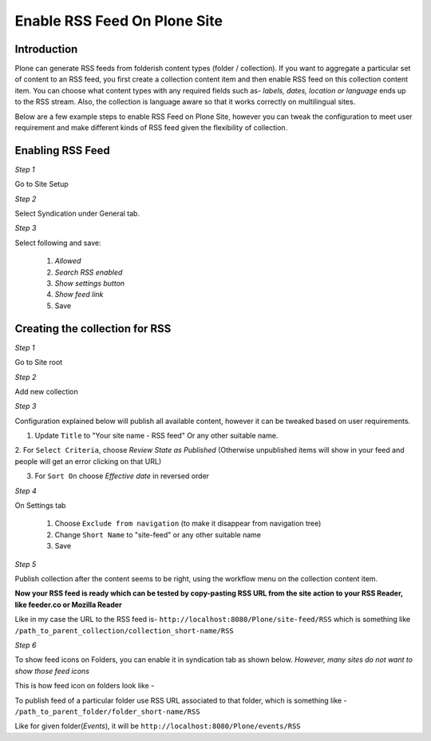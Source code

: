 Enable RSS Feed On Plone Site
==============================

Introduction
-------------

Plone can generate RSS feeds from folderish content types (folder / collection).
If you want to aggregate a particular set of content to an RSS feed,
you first create a collection content item and then enable RSS feed on this collection content item.
You can choose what content types with any required fields such as- `labels, dates, location or language`
ends up to the RSS stream.
Also, the collection is language aware so that it works correctly on multilingual sites.

Below are a few example steps to enable RSS Feed on Plone Site, however you can tweak the configuration
to meet user requirement and make different kinds of RSS feed given the flexibility of collection.

Enabling RSS Feed
-----------------

*Step 1*

Go to Site Setup

.. image:: _static/images/Enable_Rss_Feed/Enable_RSS/Step1.png

*Step 2*

Select Syndication under General tab.

.. image:: _static/images/Enable_Rss_Feed/Enable_RSS/Step2.png

*Step 3*

Select following and save:

 1. `Allowed`
 2. `Search RSS enabled`
 3. `Show settings button`
 4. `Show feed link`
 5. Save

.. image:: _static/images/Enable_Rss_Feed/Enable_RSS/Step3.png

Creating the collection for RSS
-------------------------------

*Step 1*

Go to Site root

.. image:: _static/images/Enable_Rss_Feed/creating_collection/Step1.png

*Step 2*

Add new collection

.. image:: _static/images/Enable_Rss_Feed/creating_collection/Step2.png

*Step 3*

Configuration explained below will publish all available content, however it can be tweaked based on user requirements.

1. Update ``Title`` to "Your site name - RSS feed" Or any other suitable name.

2. For ``Select Criteria``, choose `Review State as Published` (Otherwise unpublished items will show in your feed
and people will get an error clicking on that URL)

3. For ``Sort On`` choose `Effective date` in reversed order

.. image:: _static/images/Enable_Rss_Feed/creating_collection/Step4.png

*Step 4*

On Settings tab

 1. Choose ``Exclude from navigation`` (to make it disappear from navigation tree)

 2. Change ``Short Name`` to "site-feed" or any other suitable name

 3. Save

.. image:: _static/images/Enable_Rss_Feed/creating_collection/Step5.png


*Step 5*

Publish collection after the content seems to be right, using the workflow menu on the collection content item.

.. image:: _static/images/Enable_Rss_Feed/creating_collection/Step6.png

**Now your RSS feed is ready which can be tested by copy-pasting RSS URL from the site action \
to your RSS Reader, like feeder.co or Mozilla Reader**

Like in my case the URL to the RSS feed is- ``http://localhost:8080/Plone/site-feed/RSS`` \
which is something like ``/path_to_parent_collection/collection_short-name/RSS``

.. image:: _static/images/Enable_Rss_Feed/creating_collection/Step8.png

*Step 6*

To show feed icons on Folders, you can enable it in syndication tab as shown below.
`However, many sites do not want to show those feed icons`

.. image:: _static/images/Enable_Rss_Feed/creating_collection/syndication_tab.png

.. image:: _static/images/Enable_Rss_Feed/creating_collection/Enable_feed_icon.png

This is how feed icon on folders look like -

.. image:: _static/images/Enable_Rss_Feed/creating_collection/feed_icon_on_folder.png

To publish feed of a particular folder use RSS URL associated to that folder, which is something like -
``/path_to_parent_folder/folder_short-name/RSS``

Like for given folder(`Events`), it will be ``http://localhost:8080/Plone/events/RSS``


